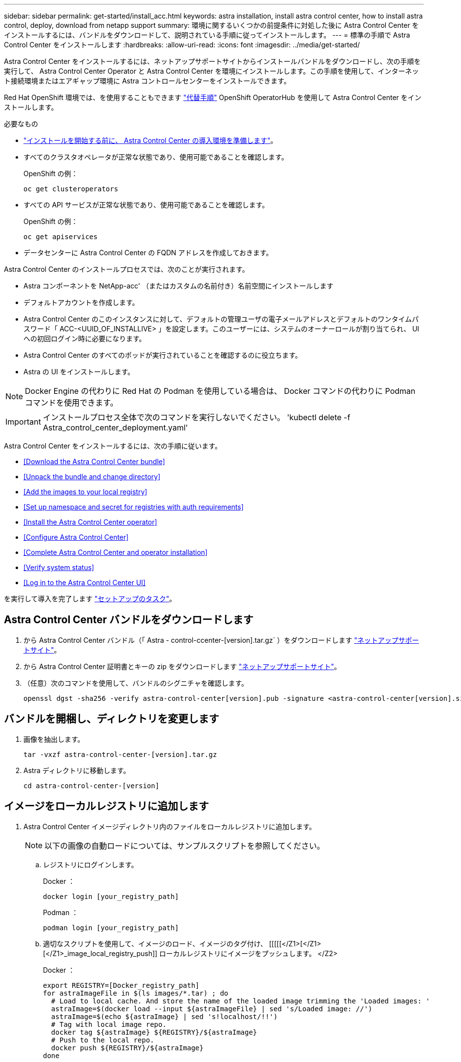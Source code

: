 ---
sidebar: sidebar 
permalink: get-started/install_acc.html 
keywords: astra installation, install astra control center, how to install astra control, deploy, download from netapp support 
summary: 環境に関するいくつかの前提条件に対処した後に Astra Control Center をインストールするには、バンドルをダウンロードして、説明されている手順に従ってインストールします。 
---
= 標準の手順で Astra Control Center をインストールします
:hardbreaks:
:allow-uri-read: 
:icons: font
:imagesdir: ../media/get-started/


Astra Control Center をインストールするには、ネットアップサポートサイトからインストールバンドルをダウンロードし、次の手順を実行して、 Astra Control Center Operator と Astra Control Center を環境にインストールします。この手順を使用して、インターネット接続環境またはエアギャップ環境に Astra コントロールセンターをインストールできます。

Red Hat OpenShift 環境では、を使用することもできます link:../get-started/acc_operatorhub_install.html["代替手順"] OpenShift OperatorHub を使用して Astra Control Center をインストールします。

.必要なもの
* link:requirements.html["インストールを開始する前に、 Astra Control Center の導入環境を準備します"]。
* すべてのクラスタオペレータが正常な状態であり、使用可能であることを確認します。
+
OpenShift の例：

+
[listing]
----
oc get clusteroperators
----
* すべての API サービスが正常な状態であり、使用可能であることを確認します。
+
OpenShift の例：

+
[listing]
----
oc get apiservices
----
* データセンターに Astra Control Center の FQDN アドレスを作成しておきます。


Astra Control Center のインストールプロセスでは、次のことが実行されます。

* Astra コンポーネントを NetApp-acc' （またはカスタムの名前付き）名前空間にインストールします
* デフォルトアカウントを作成します。
* Astra Control Center のこのインスタンスに対して、デフォルトの管理ユーザの電子メールアドレスとデフォルトのワンタイムパスワード「 ACC-<UUID_OF_INSTALLIVE> 」を設定します。このユーザーには、システムのオーナーロールが割り当てられ、 UI への初回ログイン時に必要になります。
* Astra Control Center のすべてのポッドが実行されていることを確認するのに役立ちます。
* Astra の UI をインストールします。



NOTE: Docker Engine の代わりに Red Hat の Podman を使用している場合は、 Docker コマンドの代わりに Podman コマンドを使用できます。


IMPORTANT: インストールプロセス全体で次のコマンドを実行しないでください。 'kubectl delete -f Astra_control_center_deployment.yaml'

Astra Control Center をインストールするには、次の手順に従います。

* <<Download the Astra Control Center bundle>>
* <<Unpack the bundle and change directory>>
* <<Add the images to your local registry>>
* <<Set up namespace and secret for registries with auth requirements>>
* <<Install the Astra Control Center operator>>
* <<Configure Astra Control Center>>
* <<Complete Astra Control Center and operator installation>>
* <<Verify system status>>
* <<Log in to the Astra Control Center UI>>


を実行して導入を完了します link:setup_overview.html["セットアップのタスク"]。



== Astra Control Center バンドルをダウンロードします

. から Astra Control Center バンドル（「 Astra - control-ccenter-[version].tar.gz` ）をダウンロードします https://mysupport.netapp.com/site/products/all/details/astra-control-center/downloads-tab["ネットアップサポートサイト"^]。
. から Astra Control Center 証明書とキーの zip をダウンロードします https://mysupport.netapp.com/site/products/all/details/astra-control-center/downloads-tab["ネットアップサポートサイト"^]。
. （任意）次のコマンドを使用して、バンドルのシグニチャを確認します。
+
[listing]
----
openssl dgst -sha256 -verify astra-control-center[version].pub -signature <astra-control-center[version].sig astra-control-center[version].tar.gz
----




== バンドルを開梱し、ディレクトリを変更します

. 画像を抽出します。
+
[listing]
----
tar -vxzf astra-control-center-[version].tar.gz
----
. Astra ディレクトリに移動します。
+
[listing]
----
cd astra-control-center-[version]
----




== イメージをローカルレジストリに追加します

. Astra Control Center イメージディレクトリ内のファイルをローカルレジストリに追加します。
+

NOTE: 以下の画像の自動ロードについては、サンプルスクリプトを参照してください。

+
.. レジストリにログインします。
+
Docker ：

+
[listing]
----
docker login [your_registry_path]
----
+
Podman ：

+
[listing]
----
podman login [your_registry_path]
----
.. 適切なスクリプトを使用して、イメージのロード、イメージのタグ付け、 [[[[[</Z1>[</Z1>[</Z1>_image_local_registry_push]] ローカルレジストリにイメージをプッシュします。 </Z2>
+
Docker ：

+
[listing]
----
export REGISTRY=[Docker_registry_path]
for astraImageFile in $(ls images/*.tar) ; do
  # Load to local cache. And store the name of the loaded image trimming the 'Loaded images: '
  astraImage=$(docker load --input ${astraImageFile} | sed 's/Loaded image: //')
  astraImage=$(echo ${astraImage} | sed 's!localhost/!!')
  # Tag with local image repo.
  docker tag ${astraImage} ${REGISTRY}/${astraImage}
  # Push to the local repo.
  docker push ${REGISTRY}/${astraImage}
done
----
+
Podman ：

+
[listing]
----
export REGISTRY=[Registry_path]
for astraImageFile in $(ls images/*.tar) ; do
  # Load to local cache. And store the name of the loaded image trimming the 'Loaded images: '
  astraImage=$(podman load --input ${astraImageFile} | sed 's/Loaded image(s): //')
  astraImage=$(echo ${astraImage} | sed 's!localhost/!!')
  # Tag with local image repo.
  podman tag ${astraImage} ${REGISTRY}/${astraImage}
  # Push to the local repo.
  podman push ${REGISTRY}/${astraImage}
done
----






== 認証要件を持つレジストリのネームスペースとシークレットを設定します

. 認証が必要なレジストリを使用する場合は、次の手順を実行する必要があります。
+
.. NetApp-acc-operator という名前空間を作成します。
+
[listing]
----
kubectl create ns netapp-acc-operator
----
+
対応：

+
[listing]
----
namespace/netapp-acc-operator created
----
.. NetApp-acc-operator ネームスペースのシークレットを作成します。Docker 情報を追加して次のコマンドを実行します。
+
[listing]
----
kubectl create secret docker-registry astra-registry-cred -n netapp-acc-operator --docker-server=[your_registry_path] --docker-username=[username] --docker-password=[token]
----
+
回答例：

+
[listing]
----
secret/astra-registry-cred created
----
.. NetApp-acc` （またはカスタムの名前を付けた）ネームスペースを作成します。
+
[listing]
----
kubectl create ns [netapp-acc or custom namespace]
----
+
回答例：

+
[listing]
----
namespace/netapp-acc created
----
.. NetApp-acc` （またはカスタムの名前を付けた）ネームスペースのシークレットを作成します。Docker 情報を追加して次のコマンドを実行します。
+
[listing]
----
kubectl create secret docker-registry astra-registry-cred -n [netapp-acc or custom namespace] --docker-server=[your_registry_path] --docker-username=[username] --docker-password=[token]
----
+
応答

+
[listing]
----
secret/astra-registry-cred created
----






== Astra Control Center オペレータを設置します

. Astra Control Center オペレータの配備 YAML (`Astra_control_center_deployment.yaml ') を編集して、ローカルのレジストリと秘密を参照します。
+
[listing]
----
vim astra_control_center_operator_deploy.yaml
----
+
.. 認証が必要なレジストリを使用する場合は、デフォルト行の「 imagePullSecret:[] 」を次のように置き換えます。
+
[listing]
----
imagePullSecrets:
- name: <name_of_secret_with_creds_to_local_registry>
----
.. 「 kube-rbac プロキシ」イメージの「 [Your_registry_path] 」を、でイメージをプッシュしたレジストリパスに変更します <<substep_image_local_registry_push,前の手順>>。
.. 「 acc-operator-controller-manager 」イメージの「 [Your_registry_path] 」を、でイメージをプッシュしたレジストリパスに変更します <<substep_image_local_registry_push,前の手順>>。
.. （ Astra データストアプレビューを使用するインストールの場合）この問題に関する既知の情報を参照してください link:../release-notes/known-issues-ads.html#astra-data-store-cannot-be-used-as-a-storage-class-for-astra-control-center-due-to-mongodb-pod-liveness-probe-failure["ストレージクラスのプロビジョニングと YAML に対する追加の変更"]。
+
[listing, subs="+quotes"]
----
apiVersion: apps/v1
kind: Deployment
metadata:
  labels:
    control-plane: controller-manager
  name: acc-operator-controller-manager
  namespace: netapp-acc-operator
spec:
  replicas: 1
  selector:
    matchLabels:
      control-plane: controller-manager
  template:
    metadata:
      labels:
        control-plane: controller-manager
    spec:
      containers:
      - args:
        - --secure-listen-address=0.0.0.0:8443
        - --upstream=http://127.0.0.1:8080/
        - --logtostderr=true
        - --v=10
        *image: [your_registry_path]/kube-rbac-proxy:v4.8.0*
        name: kube-rbac-proxy
        ports:
        - containerPort: 8443
          name: https
      - args:
        - --health-probe-bind-address=:8081
        - --metrics-bind-address=127.0.0.1:8080
        - --leader-elect
        command:
        - /manager
        env:
        - name: ACCOP_LOG_LEVEL
          value: "2"
        *image: [your_registry_path]/acc-operator:[version x.y.z]*
        imagePullPolicy: IfNotPresent
      *imagePullSecrets: []*
----


. Astra Control Center オペレータをインストールします。
+
[listing]
----
kubectl apply -f astra_control_center_operator_deploy.yaml
----
+
回答例：

+
[listing]
----
namespace/netapp-acc-operator created
customresourcedefinition.apiextensions.k8s.io/astracontrolcenters.astra.netapp.io created
role.rbac.authorization.k8s.io/acc-operator-leader-election-role created
clusterrole.rbac.authorization.k8s.io/acc-operator-manager-role created
clusterrole.rbac.authorization.k8s.io/acc-operator-metrics-reader created
clusterrole.rbac.authorization.k8s.io/acc-operator-proxy-role created
rolebinding.rbac.authorization.k8s.io/acc-operator-leader-election-rolebinding created
clusterrolebinding.rbac.authorization.k8s.io/acc-operator-manager-rolebinding created
clusterrolebinding.rbac.authorization.k8s.io/acc-operator-proxy-rolebinding created
configmap/acc-operator-manager-config created
service/acc-operator-controller-manager-metrics-service created
deployment.apps/acc-operator-controller-manager created
----




== Astra Control Center を設定します

. Astra Control Center カスタムリソース（ CR ）ファイル（「 Astra _control_center_min YAML 」）を編集して、アカウント、 AutoSupport 、レジストリ、およびその他の必要な構成を作成します。
+

NOTE: 環境に追加のカスタマイズが必要な場合は 'Astra_control_center.yaml を代替 CR として使用できます「 Astra_control_center_min YAML 」はデフォルトの CR で、ほとんどのインストールに適しています。

+
[listing]
----
vim astra_control_center_min.yaml
----
+

NOTE: CR によって設定されたプロパティは、最初の Astra Control Center の導入後に変更することはできません。

+

IMPORTANT: 認証を必要としないレジストリを使用している場合は、「 imageRegistry 」内の「秘密」行を削除する必要があります。削除しないとインストールが失敗します。

+
.. 前の手順でイメージをプッシュしたレジストリパスに '[Your_registry_path]' を変更します
.. 「 accountName 」文字列を、アカウントに関連付ける名前に変更します。
.. 「 astraトラ アドレス」文字列をブラウザで使用する FQDN に変更して、 Astra にアクセスします。アドレスには 'http://' または https:// を使用しないでくださいこの FQDN をコピーしてで使用します <<Log in to the Astra Control Center UI,後の手順>>。
.. 「 email 」の文字列をデフォルトの初期管理者アドレスに変更します。この E メールアドレスをコピーしてで使用します <<Log in to the Astra Control Center UI,後の手順>>。
.. インターネットに接続されていないサイトの場合は AutoSupport の「 enrolled 」を「 false 」に変更し、接続されているサイトの場合は「 true 」を保持します。
.. （オプション）アカウントに関連付けられたユーザの姓「 firstName 」と名「 lastName 」を追加します。この手順は、 UI ですぐに実行することもあとで実行することもできます。
.. （任意）インストールで必要に応じて、「 storageClass 」の値を別の Astra Trident StorageClass リソースに変更します。
.. （ Astra データストアプレビューを使用する環境の場合）この問題 for を参照してください link:../release-notes/known-issues-ads.html#astra-data-store-cannot-be-used-as-a-storage-class-for-astra-control-center-due-to-mongodb-pod-liveness-probe-failure["その他の必要な変更"] YAML へ。


+
[listing, subs="+quotes"]
----
apiVersion: astra.netapp.io/v1
kind: AstraControlCenter
metadata:
  name: astra
spec:
  *accountName: "Example"*
  astraVersion: "ASTRA_VERSION"
  *astraAddress: "astra.example.com"*
  autoSupport:
    *enrolled: true*
  *email: "[admin@example.com]"*
  *firstName: "SRE"*
  *lastName: "Admin"*
  imageRegistry:
    *name: "[your_registry_path]"*
    *secret: "astra-registry-cred"*
  *storageClass: "ontap-gold"*
----




== Astra Control Center とオペレータのインストールを完了します

. 前の手順で NetApp-acc` （またはカスタム）ネームスペースを作成していない場合は、次のようにします。
+
[listing]
----
kubectl create ns [netapp-acc or custom namespace]
----
+
回答例：

+
[listing]
----
namespace/netapp-acc created
----
. Astra Control Center を NetApp-acc' （またはカスタムの）名前空間にインストールします
+
[listing]
----
kubectl apply -f astra_control_center_min.yaml -n [netapp-acc or custom namespace]
----
+
回答例：

+
[listing]
----
astracontrolcenter.astra.netapp.io/astra created
----




== システムステータスを確認します


NOTE: OpenShift を使用する場合は、同等の OC コマンドを検証手順に使用できます。

. すべてのシステムコンポーネントが正常にインストールされたことを確認します。
+
[listing]
----
kubectl get pods -n [netapp-acc or custom namespace]
----
+
各ポッドのステータスは「 Running 」になります。システムポッドが展開されるまでに数分かかることがあります。

+
回答例：

+
[listing]
----
NAME                                       READY   STATUS    RESTARTS   AGE
acc-helm-repo-5f75c5f564-bzqmt             1/1     Running   0          11m
activity-6b8f7cccb9-mlrn4                  1/1     Running   0          9m2s
api-token-authentication-6hznt             1/1     Running   0          8m50s
api-token-authentication-qpfgb             1/1     Running   0          8m50s
api-token-authentication-sqnb7             1/1     Running   0          8m50s
asup-5578bbdd57-dxkbp                      1/1     Running   0          9m3s
authentication-56bff4f95d-mspmq            1/1     Running   0          7m31s
bucketservice-6f7968b95d-9rrrl             1/1     Running   0          8m36s
cert-manager-5f6cf4bc4b-82khn              1/1     Running   0          6m19s
cert-manager-cainjector-76cf976458-sdrbc   1/1     Running   0          6m19s
cert-manager-webhook-5b7896bfd8-2n45j      1/1     Running   0          6m19s
cloud-extension-749d9f684c-8bdhq           1/1     Running   0          9m6s
cloud-insights-service-7d58687d9-h5tzw     1/1     Running   2          8m56s
composite-compute-968c79cb5-nv7l4          1/1     Running   0          9m11s
composite-volume-7687569985-jg9gg          1/1     Running   0          8m33s
credentials-5c9b75f4d6-nx9cz               1/1     Running   0          8m42s
entitlement-6c96fd8b78-zt7f8               1/1     Running   0          8m28s
features-5f7bfc9f68-gsjnl                  1/1     Running   0          8m57s
fluent-bit-ds-h88p7                        1/1     Running   0          7m22s
fluent-bit-ds-krhnj                        1/1     Running   0          7m23s
fluent-bit-ds-l5bjj                        1/1     Running   0          7m22s
fluent-bit-ds-lrclb                        1/1     Running   0          7m23s
fluent-bit-ds-s5t4n                        1/1     Running   0          7m23s
fluent-bit-ds-zpr6v                        1/1     Running   0          7m22s
graphql-server-5f5976f4bd-vbb4z            1/1     Running   0          7m13s
identity-56f78b8f9f-8h9p9                  1/1     Running   0          8m29s
influxdb2-0                                1/1     Running   0          11m
krakend-6f8d995b4d-5khkl                   1/1     Running   0          7m7s
license-5b5db87c97-jmxzc                   1/1     Running   0          9m
login-ui-57b57c74b8-6xtv7                  1/1     Running   0          7m10s
loki-0                                     1/1     Running   0          11m
monitoring-operator-9dbc9c76d-8znck        2/2     Running   0          7m33s
nats-0                                     1/1     Running   0          11m
nats-1                                     1/1     Running   0          10m
nats-2                                     1/1     Running   0          10m
nautilus-6b9d88bc86-h8kfb                  1/1     Running   0          8m6s
nautilus-6b9d88bc86-vn68r                  1/1     Running   0          8m35s
openapi-b87d77dd8-5dz9h                    1/1     Running   0          9m7s
polaris-consul-consul-5ljfb                1/1     Running   0          11m
polaris-consul-consul-s5d5z                1/1     Running   0          11m
polaris-consul-consul-server-0             1/1     Running   0          11m
polaris-consul-consul-server-1             1/1     Running   0          11m
polaris-consul-consul-server-2             1/1     Running   0          11m
polaris-consul-consul-twmpq                1/1     Running   0          11m
polaris-mongodb-0                          2/2     Running   0          11m
polaris-mongodb-1                          2/2     Running   0          10m
polaris-mongodb-2                          2/2     Running   0          10m
polaris-ui-84dc87847f-zrg8w                1/1     Running   0          7m12s
polaris-vault-0                            1/1     Running   0          11m
polaris-vault-1                            1/1     Running   0          11m
polaris-vault-2                            1/1     Running   0          11m
public-metrics-657698b66f-67pgt            1/1     Running   0          8m47s
storage-backend-metrics-6848b9fd87-w7x8r   1/1     Running   0          8m39s
storage-provider-5ff5868cd5-r9hj7          1/1     Running   0          8m45s
telegraf-ds-dw4hg                          1/1     Running   0          7m23s
telegraf-ds-k92gn                          1/1     Running   0          7m23s
telegraf-ds-mmxjl                          1/1     Running   0          7m23s
telegraf-ds-nhs8s                          1/1     Running   0          7m23s
telegraf-ds-rj7lw                          1/1     Running   0          7m23s
telegraf-ds-tqrkb                          1/1     Running   0          7m23s
telegraf-rs-9mwgj                          1/1     Running   0          7m23s
telemetry-service-56c49d689b-ffrzx         1/1     Running   0          8m42s
tenancy-767c77fb9d-g9ctv                   1/1     Running   0          8m52s
traefik-5857d87f85-7pmx8                   1/1     Running   0          6m49s
traefik-5857d87f85-cpxgv                   1/1     Running   0          5m34s
traefik-5857d87f85-lvmlb                   1/1     Running   0          4m33s
traefik-5857d87f85-t2xlk                   1/1     Running   0          4m33s
traefik-5857d87f85-v9wpf                   1/1     Running   0          7m3s
trident-svc-595f84dd78-zb8l6               1/1     Running   0          8m54s
vault-controller-86c94fbf4f-krttq          1/1     Running   0          9m24s
----
. （オプション）インストールが完了したことを確認するには、次のコマンドを使用して「 acc-operator' 」ログを監視します。
+
[listing]
----
kubectl logs deploy/acc-operator-controller-manager -n netapp-acc-operator -c manager -f
----
. すべてのポッドが動作している場合は、 Astra Control Center Operator によってインストールされた「 Astrad ControlCenter 」インスタンスを取得して、インストールが正常に完了したことを確認します。
+
[listing]
----
kubectl get acc -o yaml -n [netapp-acc or custom namespace]
----
. 「展開」の値に対する応答の「 tatus.deploymentState` 」フィールドを確認します。導入に失敗した場合は、代わりにエラーメッセージが表示されます。
+

NOTE: 次の手順では 'uuid' を使用します

+
[listing, subs="+quotes"]
----
name: astra
   namespace: netapp-acc
   resourceVersion: "104424560"
   selfLink: /apis/astra.netapp.io/v1/namespaces/netapp-acc/astracontrolcenters/astra
   uid: 9aa5fdae-4214-4cb7-9976-5d8b4c0ce27f
 spec:
   accountName: Example
   astraAddress: astra.example.com
   astraVersion: 21.12.60
   autoSupport:
     enrolled: true
     url: https://support.netapp.com/asupprod/post/1.0/postAsup
   crds: {}
   email: admin@example.com
   firstName: SRE
   imageRegistry:
     name: registry_name/astra
     secret: astra-registry-cred
   lastName: Admin
 status:
   accConditionHistory:
     items:
     - astraVersion: 21.12.60
       condition:
         lastTransitionTime: "2021-11-23T02:23:59Z"
         message: Deploying is currently in progress.
         reason: InProgress
         status: "False"
         type: Ready
       generation: 2
       observedSpec:
         accountName: Example
         astraAddress: astra.example.com
         astraVersion: 21.12.60
         autoSupport:
           enrolled: true
           url: https://support.netapp.com/asupprod/post/1.0/postAsup
         crds: {}
         email: admin@example.com
         firstName: SRE
         imageRegistry:
           name: registry_name/astra
           secret: astra-registry-cred
         lastName: Admin
       timestamp: "2021-11-23T02:23:59Z"
     - astraVersion: 21.12.60
       condition:
         lastTransitionTime: "2021-11-23T02:23:59Z"
         message: Deploying is currently in progress.
         reason: InProgress
         status: "True"
         type: Deploying
       generation: 2
       observedSpec:
         accountName: Example
         astraAddress: astra.example.com
         astraVersion: 21.12.60
         autoSupport:
           enrolled: true
           url: https://support.netapp.com/asupprod/post/1.0/postAsup
         crds: {}
         email: admin@example.com
         firstName: SRE
         imageRegistry:
           name: registry_name/astra
           secret: astra-registry-cred
         lastName: Admin
       timestamp: "2021-11-23T02:23:59Z"
     - astraVersion: 21.12.60
       condition:
         lastTransitionTime: "2021-11-23T02:29:41Z"
         message: Post Install was successful
         observedGeneration: 2
         reason: Complete
         status: "True"
         type: PostInstallComplete
       generation: 2
       observedSpec:
         accountName: Example
         astraAddress: astra.example.com
         astraVersion: 21.12.60
         autoSupport:
           enrolled: true
           url: https://support.netapp.com/asupprod/post/1.0/postAsup
         crds: {}
         email: admin@example.com
         firstName: SRE
         imageRegistry:
           name: registry_name/astra
           secret: astra-registry-cred
         lastName: Admin
       timestamp: "2021-11-23T02:29:41Z"
     - astraVersion: 21.12.60
       condition:
         lastTransitionTime: "2021-11-23T02:29:41Z"
         message: Deploying succeeded.
         reason: Complete
         status: "False"
         type: Deploying
       generation: 2
       observedGeneration: 2
       observedSpec:
         accountName: Example
         astraAddress: astra.example.com
         astraVersion: 21.12.60
         autoSupport:
           enrolled: true
           url: https://support.netapp.com/asupprod/post/1.0/postAsup
         crds: {}
         email: admin@example.com
         firstName: SRE
         imageRegistry:
           name: registry_name/astra
           secret: astra-registry-cred
         lastName: Admin
       observedVersion: 21.12.60
       timestamp: "2021-11-23T02:29:41Z"
     - astraVersion: 21.12.60
       condition:
         lastTransitionTime: "2021-11-23T02:29:41Z"
         message: Astra is deployed
         reason: Complete
         status: "True"
         type: Deployed
       generation: 2
       observedGeneration: 2
       observedSpec:
         accountName: Example
         astraAddress: astra.example.com
         astraVersion: 21.12.60
         autoSupport:
           enrolled: true
           url: https://support.netapp.com/asupprod/post/1.0/postAsup
         crds: {}
         email: admin@example.com
         firstName: SRE
         imageRegistry:
           name: registry_name/astra
           secret: astra-registry-cred
         lastName: Admin
       observedVersion: 21.12.60
       timestamp: "2021-11-23T02:29:41Z"
     - astraVersion: 21.12.60
       condition:
         lastTransitionTime: "2021-11-23T02:29:41Z"
         message: Astra is deployed
         reason: Complete
         status: "True"
         type: Ready
       generation: 2
       observedGeneration: 2
       observedSpec:
         accountName: Example
         astraAddress: astra.example.com
         astraVersion: 21.12.60
         autoSupport:
           enrolled: true
           url: https://support.netapp.com/asupprod/post/1.0/postAsup
         crds: {}
         email: admin@example.com
         firstName: SRE
         imageRegistry:
           name: registry_name/astra
           secret: astra-registry-cred
         lastName: Admin
       observedVersion: 21.12.60
       timestamp: "2021-11-23T02:29:41Z"
   certManager: deploy
   cluster:
     type: OCP
     vendorVersion: 4.7.5
     version: v1.20.0+bafe72f
   conditions:
   - lastTransitionTime: "2021-12-08T16:19:55Z"
     message: Astra is deployed
     reason: Complete
     status: "True"
     type: Ready
   - lastTransitionTime: "2021-12-08T16:19:55Z"
     message: Deploying succeeded.
     reason: Complete
     status: "False"
     type: Deploying
   - lastTransitionTime: "2021-12-08T16:19:53Z"
     message: Post Install was successful
     observedGeneration: 2
     reason: Complete
     status: "True"
     type: PostInstallComplete
   *- lastTransitionTime: "2021-12-08T16:19:55Z"*
     *message: Astra is deployed*
     *reason: Complete*
     *status: "True"*
     *type: Deployed*
   *deploymentState: Deployed*
   observedGeneration: 2
   observedSpec:
     accountName: Example
     astraAddress: astra.example.com
     astraVersion: 21.12.60
     autoSupport:
       enrolled: true
       url: https://support.netapp.com/asupprod/post/1.0/postAsup
     crds: {}
     email: admin@example.com
     firstName: SRE
     imageRegistry:
       name: registry_name/astra
       secret: astra-registry-cred
     lastName: Admin
   observedVersion: 21.12.60
   postInstall: Complete
   *uuid: 9aa5fdae-4214-4cb7-9976-5d8b4c0ce27f*
kind: List
metadata:
 resourceVersion: ""
 selfLink: ""
----
. Astra Control Center にログインするときに使用するワンタイムパスワードを取得するには、前の手順で応答から「 tatus.uuid 」値をコピーします。パスワードは「 ACC-` 」の後に UUID 値が続きます。この例では「 ACC-[UUID] 」または「 ACC-c49008a5-4ef1-4c5d-a53e-830daf994116 」となります。




== Astra Control Center UI にログインします

Astra Control Center をインストールした後、デフォルトの管理者のパスワードを変更し、 Astra Control Center UI ダッシュボードにログインします。

.手順
. ブラウザで 'Astra_control_center_min YAML の 'astraitAddress' で使用した FQDN を入力します <<Install Astra Control Center,Astra Control Center をインストールした>>。
. プロンプトが表示されたら、自己署名証明書を受け入れます。
+

NOTE: カスタム証明書はログイン後に作成できます。

. Astra Control Center のログインページで 'eMA_control_center_min YAML で 'email' に使用した値を次のように入力します <<Install Astra Control Center,Astra Control Center をインストールした>>に続き、ワンタイム・パスワード（「 ACC-[UUID] 」）を入力します。
+

NOTE: 誤ったパスワードを 3 回入力すると、管理者アカウントは 15 分間ロックされます。

. [*Login*] を選択します。
. プロンプトが表示されたら、パスワードを変更します。
+

NOTE: 初めてログインする際にパスワードを忘れた場合、他の管理ユーザアカウントがまだ作成されていないときは、ネットアップのサポートに問い合わせて、パスワードのリカバリに関するサポートを依頼してください。

. （オプション）既存の自己署名 TLS 証明書を削除して、に置き換えます link:../get-started/add-custom-tls-certificate.html["認証局（ CA ）が署名したカスタム TLS 証明書"]。




== インストールのトラブルシューティングを行います

いずれかのサービスのステータスが「 Error 」の場合は、ログを確認できます。400 ~ 500 の範囲の API 応答コードを検索します。これらは障害が発生した場所を示します。

.手順
. Astra Control Center のオペレータログを調べるには、次のように入力します。
+
[listing]
----
kubectl logs --follow -n netapp-acc-operator $(kubectl get pods -n netapp-acc-operator -o name)  -c manager
----




== 次の手順

を実行して導入を完了します link:setup_overview.html["セットアップのタスク"]。
